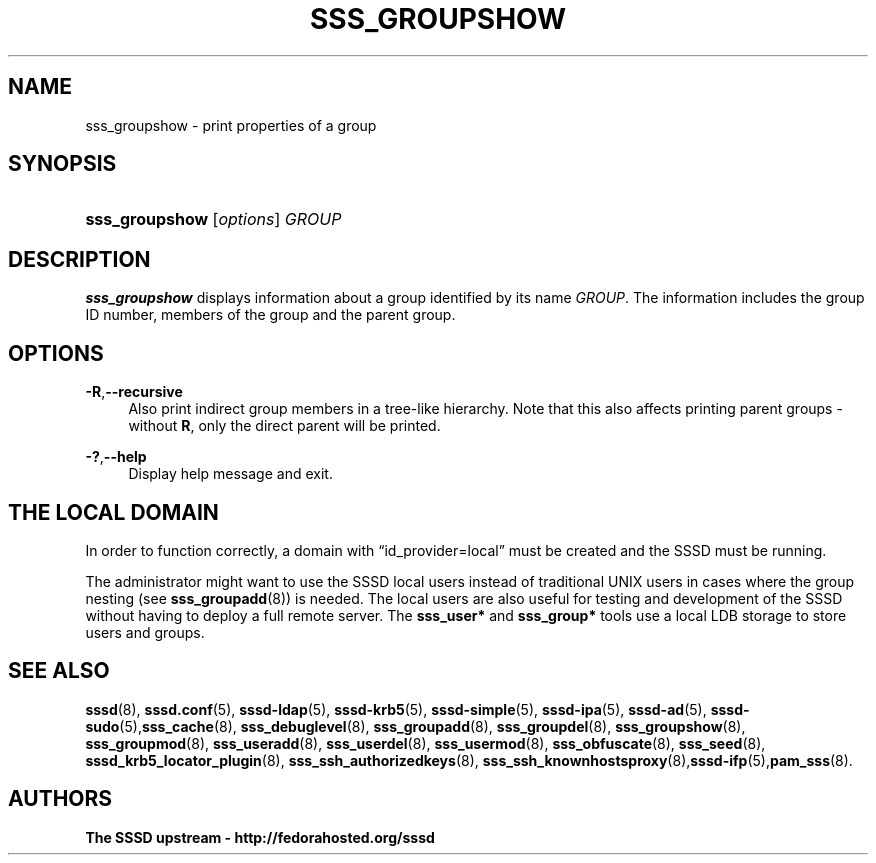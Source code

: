 '\" t
.\"     Title: sss_groupshow
.\"    Author: The SSSD upstream - http://fedorahosted.org/sssd
.\" Generator: DocBook XSL Stylesheets v1.78.1 <http://docbook.sf.net/>
.\"      Date: 01/16/2015
.\"    Manual: SSSD Manual pages
.\"    Source: SSSD
.\"  Language: English
.\"
.TH "SSS_GROUPSHOW" "8" "01/16/2015" "SSSD" "SSSD Manual pages"
.\" -----------------------------------------------------------------
.\" * Define some portability stuff
.\" -----------------------------------------------------------------
.\" ~~~~~~~~~~~~~~~~~~~~~~~~~~~~~~~~~~~~~~~~~~~~~~~~~~~~~~~~~~~~~~~~~
.\" http://bugs.debian.org/507673
.\" http://lists.gnu.org/archive/html/groff/2009-02/msg00013.html
.\" ~~~~~~~~~~~~~~~~~~~~~~~~~~~~~~~~~~~~~~~~~~~~~~~~~~~~~~~~~~~~~~~~~
.ie \n(.g .ds Aq \(aq
.el       .ds Aq '
.\" -----------------------------------------------------------------
.\" * set default formatting
.\" -----------------------------------------------------------------
.\" disable hyphenation
.nh
.\" disable justification (adjust text to left margin only)
.ad l
.\" -----------------------------------------------------------------
.\" * MAIN CONTENT STARTS HERE *
.\" -----------------------------------------------------------------
.SH "NAME"
sss_groupshow \- print properties of a group
.SH "SYNOPSIS"
.HP \w'\fBsss_groupshow\fR\ 'u
\fBsss_groupshow\fR [\fIoptions\fR] \fIGROUP\fR
.SH "DESCRIPTION"
.PP
\fBsss_groupshow\fR
displays information about a group identified by its name
\fIGROUP\fR\&. The information includes the group ID number, members of the group and the parent group\&.
.SH "OPTIONS"
.PP
\fB\-R\fR,\fB\-\-recursive\fR
.RS 4
Also print indirect group members in a tree\-like hierarchy\&. Note that this also affects printing parent groups \- without
\fBR\fR, only the direct parent will be printed\&.
.RE
.PP
\fB\-?\fR,\fB\-\-help\fR
.RS 4
Display help message and exit\&.
.RE
.SH "THE LOCAL DOMAIN"
.PP
In order to function correctly, a domain with
\(lqid_provider=local\(rq
must be created and the SSSD must be running\&.
.PP
The administrator might want to use the SSSD local users instead of traditional UNIX users in cases where the group nesting (see
\fBsss_groupadd\fR(8)) is needed\&. The local users are also useful for testing and development of the SSSD without having to deploy a full remote server\&. The
\fBsss_user*\fR
and
\fBsss_group*\fR
tools use a local LDB storage to store users and groups\&.
.SH "SEE ALSO"
.PP
\fBsssd\fR(8),
\fBsssd.conf\fR(5),
\fBsssd-ldap\fR(5),
\fBsssd-krb5\fR(5),
\fBsssd-simple\fR(5),
\fBsssd-ipa\fR(5),
\fBsssd-ad\fR(5),
\fBsssd-sudo\fR(5),\fBsss_cache\fR(8),
\fBsss_debuglevel\fR(8),
\fBsss_groupadd\fR(8),
\fBsss_groupdel\fR(8),
\fBsss_groupshow\fR(8),
\fBsss_groupmod\fR(8),
\fBsss_useradd\fR(8),
\fBsss_userdel\fR(8),
\fBsss_usermod\fR(8),
\fBsss_obfuscate\fR(8),
\fBsss_seed\fR(8),
\fBsssd_krb5_locator_plugin\fR(8),
\fBsss_ssh_authorizedkeys\fR(8), \fBsss_ssh_knownhostsproxy\fR(8),\fBsssd-ifp\fR(5),\fBpam_sss\fR(8)\&.
.SH "AUTHORS"
.PP
\fBThe SSSD upstream \- http://fedorahosted\&.org/sssd\fR
